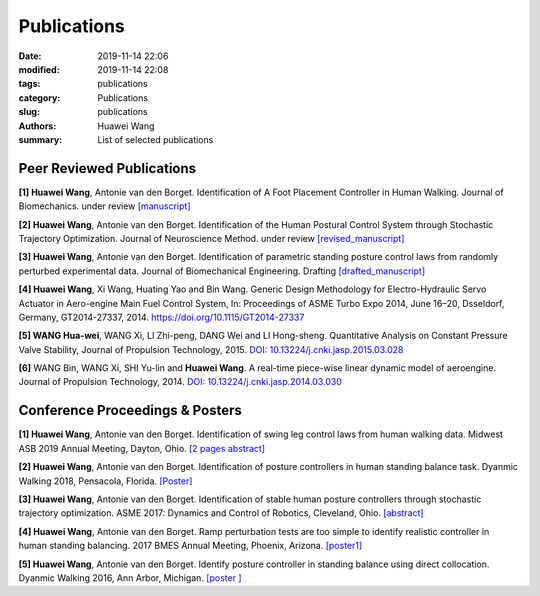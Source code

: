 Publications
##############

:date: 2019-11-14 22:06
:modified: 2019-11-14 22:08
:tags: publications
:category: Publications
:slug: publications
:authors: Huawei Wang
:summary: List of selected publications

Peer Reviewed Publications
""""""""""""""""""""""""""

**[1] Huawei Wang**, Antonie van den Borget. Identification of A Foot Placement
Controller in Human Walking. Journal of Biomechanics. under review `[manuscript] </pdfs/WalkingPaper_Manuscript.pdf>`_ 

**[2] Huawei Wang**, Antonie van den Borget. Identification of the Human Postural
Control System through Stochastic Trajectory Optimization. Journal of Neuroscience
Method. under review `[revised_manuscript] </pdfs/StochasticPaper_Manuscript.pdf>`_

**[3] Huawei Wang**, Antonie van den Borget. Identification of parametric standing
posture control laws from randomly perturbed experimental data. Journal of
Biomechanical Engineering. Drafting `[drafted_manuscript] </pdfs/Chapter4.pdf>`_

**[4] Huawei Wang**, Xi Wang, Huating Yao and Bin Wang. Generic Design Methodology
for Electro-Hydraulic Servo Actuator in Aero-engine Main Fuel Control System,
In: Proceedings of ASME Turbo Expo 2014, June 16–20, Dsseldorf, Germany,
GT2014-27337, 2014. `https://doi.org/10.1115/GT2014-27337 <https://doi.org/10.1115/GT2014-27337>`_

**[5] WANG Hua-wei**, WANG Xi, LI Zhi-peng, DANG Wei and LI Hong-sheng.
Quantitative Analysis on Constant Pressure Valve Stability, Journal of Propulsion
Technology, 2015. `DOI: 10.13224/j.cnki.jasp.2015.03.028 <https://www.researchgate.net/publication/309797513_Quantitative_analysis_on_constant_pressure_valve_stability>`_

**[6]** WANG Bin, WANG Xi, SHI Yu-lin and **Huawei Wang**. A real-time piece-wise
linear dynamic model of aeroengine. Journal of Propulsion Technology, 2014. `DOI: 10.13224/j.cnki.jasp.2014.03.030 <https://www.researchgate.net/publication/290225563_A_real-time_piecewise_linear_dynamic_model_of_aeroengine>`_

Conference Proceedings & Posters
""""""""""""""""""""""""""""""""
**[1] Huawei Wang**, Antonie van den Borget. Identification of swing leg control laws
from human walking data. Midwest ASB 2019 Annual Meeting, Dayton, Ohio. `[2 pages abstract] </pdfs/ASBMidwestMeeting2019.pdf>`_

**[2] Huawei Wang**, Antonie van den Borget. Identification of posture controllers in
human standing balance task. Dyanmic Walking 2018, Pensacola, Florida. `[Poster] </pdfs/Poster_Wang_DW_Final.pdf>`_

**[3] Huawei Wang**, Antonie van den Borget. Identification of stable human posture
controllers through stochastic trajectory optimization. ASME 2017: Dynamics
and Control of Robotics, Cleveland, Ohio. `[abstract] </pdfs/ASMEAbstract2017.pdf>`_

**[4] Huawei Wang**, Antonie van den Borget. Ramp perturbation tests are too simple
to identify realistic controller in human standing balancing. 2017 BMES Annual
Meeting, Phoenix, Arizona. `[poster1] </pdfs/PosterBMES2017.pdf>`_

**[5] Huawei Wang**, Antonie van den Borget. Identify posture controller in standing
balance using direct collocation. Dyanmic Walking 2016, Ann Arbor, Michigan. `[poster ] </pdfs/PosterDW2016.pdf>`_








